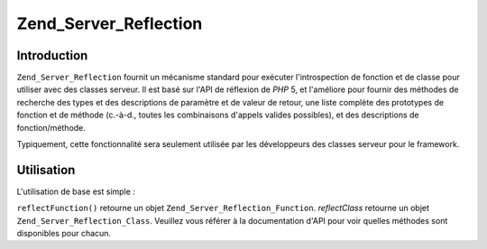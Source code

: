 .. _zend.server.reflection:

Zend_Server_Reflection
======================

.. _zend.server.reflection.introduction:

Introduction
------------

``Zend_Server_Reflection`` fournit un mécanisme standard pour exécuter l'introspection de fonction et de classe
pour utiliser avec des classes serveur. Il est basé sur l'API de réflexion de *PHP* 5, et l'améliore pour
fournir des méthodes de recherche des types et des descriptions de paramètre et de valeur de retour, une liste
complète des prototypes de fonction et de méthode (c.-à-d., toutes les combinaisons d'appels valides possibles),
et des descriptions de fonction/méthode.

Typiquement, cette fonctionnalité sera seulement utilisée par les développeurs des classes serveur pour le
framework.

.. _zend.server.reflection.usage:

Utilisation
-----------

L'utilisation de base est simple :

.. code-block:: php
   :linenos:

   $class    = Zend_Server_Reflection::reflectClass('Ma_Classe');
   $function = Zend_Server_Reflection::reflectFunction('ma_fonction');

   // Récupère les prototypes
   $prototypes = $reflection->getPrototypes();

   // Parcoure chaque prototype pour une fonction
   foreach ($prototypes as $prototype) {

       // Récupère les prototypes des types de retour
       echo "Return type: ", $prototype->getReturnType(), "\n";

       // Récupère les paramètres
       $parameters = $prototype->getParameters();

       echo "Paramètres: \n";
       foreach ($parameters as $parameter) {
           // Récupère le type d'un paramètre
           echo "    ", $parameter->getType(), "\n";
       }
   }

   // Récupère l'espace de noms d'une classe, d'une fonction, ou d'une méthode.
   // Les espaces de noms peuvent être définis au moment de l'instanciation
   // (deuxième argument), ou en utilisant setNamespace()
   $reflection->getNamespace();

``reflectFunction()`` retourne un objet ``Zend_Server_Reflection_Function``. *reflectClass* retourne un objet
``Zend_Server_Reflection_Class``. Veuillez vous référer à la documentation d'API pour voir quelles méthodes
sont disponibles pour chacun.


